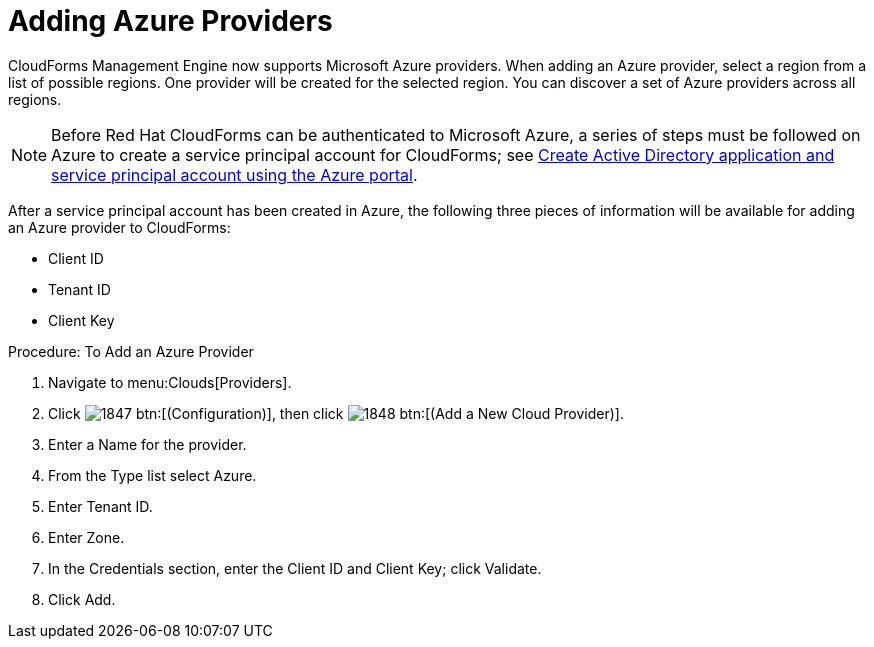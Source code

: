 [[adding-azure-providers]]

= Adding Azure Providers

CloudForms Management Engine now supports Microsoft Azure providers. When adding an Azure provider, select a region from a list of possible regions. One provider will be created for the selected region.
You can discover a set of Azure providers across all regions.

NOTE: Before Red Hat CloudForms can be authenticated to Microsoft Azure, a series of steps must be followed on Azure to create a service principal account for CloudForms; see https://azure.microsoft.com/en-us/documentation/articles/resource-group-create-service-principal-portal/[Create Active Directory application and service principal account using the Azure portal].

After a service principal account has been created in Azure, the following three pieces of information will be available for adding an Azure provider to CloudForms:

* Client ID
* Tenant ID
* Client Key

.Procedure: To Add an Azure Provider
. Navigate to menu:Clouds[Providers].
. Click image:images/1847.png[] btn:[(Configuration)], then click image:images/1848.png[] btn:[(Add a New Cloud Provider)].
. Enter a [label]#Name# for the provider.
. From the [label]#Type# list select [label]#Azure#.
. Enter [label]#Tenant ID#.
. Enter [label]#Zone#.
. In the Credentials section, enter the Client ID and Client Key; click [label]#Validate#.
. Click [label]#Add#.

